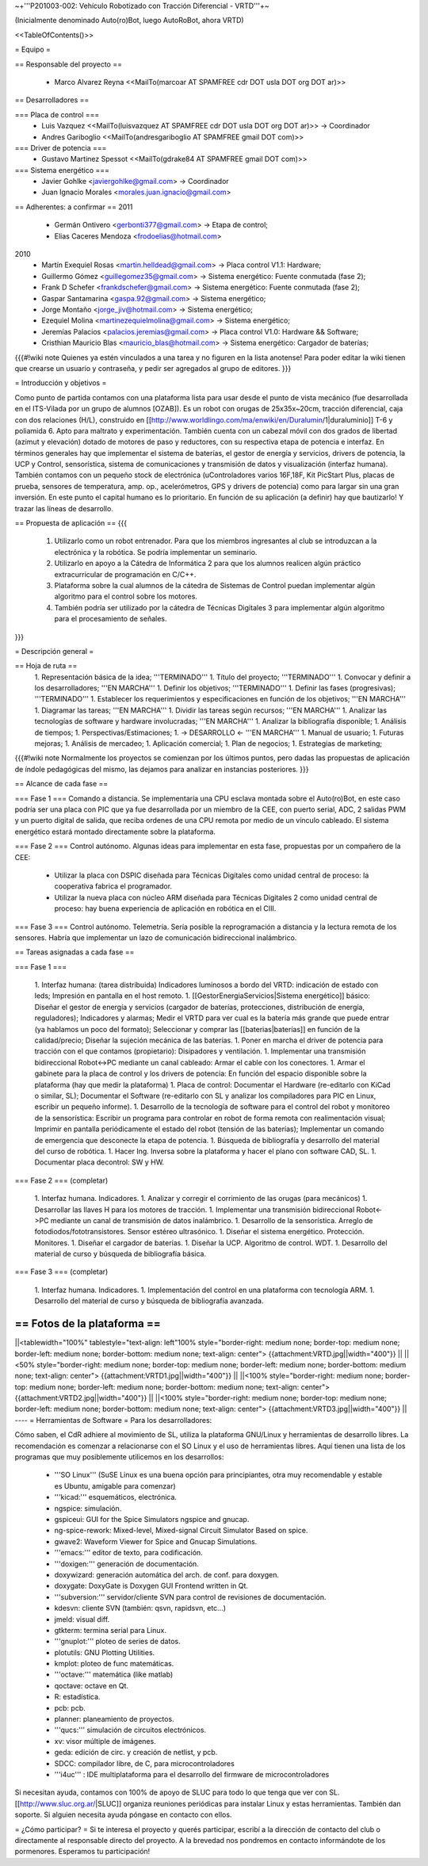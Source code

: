 ~+'''P201003-002: Vehículo Robotizado con Tracción Diferencial - VRTD'''+~

(Inicialmente denominado Auto(ro)Bot, luego AutoRoBot, ahora VRTD)

<<TableOfContents()>>

= Equipo =

== Responsable del proyecto ==

 * Marco Alvarez Reyna <<MailTo(marcoar AT SPAMFREE cdr DOT usla DOT org DOT ar)>>

== Desarrolladores ==

=== Placa de control ===
 * Luis Vazquez <<MailTo(luisvazquez AT SPAMFREE cdr DOT usla DOT org DOT ar)>> -> Coordinador
 * Andres Gariboglio <<MailTo(andresgariboglio AT SPAMFREE gmail DOT com)>>
=== Driver de potencia ===
 * Gustavo Martinez Spessot <<MailTo(gdrake84 AT SPAMFREE gmail DOT com)>>

=== Sistema energético ===
 * Javier Gohlke <javiergohlke@gmail.com> -> Coordinador
 * Juan Ignacio Morales <morales.juan.ignacio@gmail.com>

== Adherentes: a confirmar ==
2011
 * Germán Ontivero <gerbonti377@gmail.com> -> Etapa de control;
 * Elias Caceres Mendoza <frodoelias@hotmail.com>

2010
 * Martín Exequiel Rosas <martin.helldead@gmail.com> -> Placa control V1.1: Hardware;
 * Guillermo Gómez <guillegomez35@gmail.com> -> Sistema energético: Fuente conmutada (fase 2);
 * Frank D Schefer <frankdschefer@gmail.com> -> Sistema energético: Fuente conmutada (fase 2);
 * Gaspar Santamarina <gaspa.92@gmail.com> -> Sistema energético;
 * Jorge Montaño <jorge_jiv@hotmail.com> -> Sistema energético; 
 * Ezequiel Molina <martinezequielmolina@gmail.com> -> Sistema energético;
 * Jeremías Palacios <palacios.jeremias@gmail.com> -> Placa control V1.0: Hardware && Software;
 * Cristhian Mauricio Blas <mauricio_blas@hotmail.com> -> Sistema energético: Cargador de baterías;

{{{#!wiki note
Quienes ya estén vinculados a una tarea y no figuren en la lista anotense! Para poder editar la wiki tienen que crearse un usuario y contraseña, y pedir ser agregados al grupo de editores.
}}}

= Introducción y objetivos =

Como punto de partida contamos con una plataforma lista para usar desde el punto de vista mecánico (fue desarrollada en el ITS-Vilada por un grupo de alumnos [OZAB]). Es un robot con orugas de 25x35x~20cm, tracción diferencial, caja con dos relaciones (H/L), construido en [[http://www.worldlingo.com/ma/enwiki/en/Duralumin/1|duraluminio]] T-6 y poliamida 6. Apto para maltrato y experimentación. También cuenta con un cabezal móvil con dos grados de libertad (azimut y elevación) dotado de motores de paso y reductores, con su respectiva etapa de potencia e interfaz. En términos generales hay que implementar el sistema de baterías, el gestor de energía y servicios, drivers de potencia, la UCP y Control, sensorística, sistema de comunicaciones y transmisión de datos y visualización (interfaz humana). También contamos con un pequeño stock de electrónica (uControladores varios 16F,18F, Kit PicStart Plus, placas de prueba, sensores de temperatura, amp. op., acelerómetros, GPS y drivers de potencia) como para largar sin una gran inversión. En este punto el capital humano es lo prioritario. En función de su aplicación (a definir) hay que bautizarlo! Y trazar las líneas de desarrollo.

== Propuesta de aplicación ==
{{{
 1. Utilizarlo como un robot entrenador. Para que los miembros ingresantes al club se introduzcan a la electrónica y la robótica. Se podría implementar un seminario.

 2. Utilizarlo en apoyo a la Cátedra de Informática 2 para que los alumnos realicen algún práctico extracurricular de programación en C/C++.

 3. Plataforma sobre la cual alumnos de la cátedra de Sistemas de Control puedan implementar algún algoritmo para el control sobre los motores.

 4. También podría ser utilizado por la cátedra de Técnicas Digitales 3 para implementar algún algoritmo para el procesamiento de señales.
}}}

= Descripción general =

== Hoja de ruta ==
 1. Representación básica de la idea; '''TERMINADO'''
 1. Título del proyecto; '''TERMINADO'''
 1. Convocar y definir a los desarrolladores; '''EN MARCHA'''
 1. Definir los objetivos; '''TERMINADO'''
 1. Definir las fases (progresivas); '''TERMINADO'''
 1. Establecer los requerimientos y especificaciones en función de los objetivos; '''EN MARCHA'''
 1. Diagramar las tareas; '''EN MARCHA'''
 1. Dividir las tareas según recursos; '''EN MARCHA'''
 1. Analizar las tecnologías de software y hardware involucradas; '''EN MARCHA'''
 1. Analizar la bibliografía disponible;
 1. Análisis de tiempos;
 1. Perspectivas/Estimaciones;
 1. -> DESARROLLO <- '''EN MARCHA'''
 1. Manual de usuario;
 1. Futuras mejoras;
 1. Análisis de mercadeo;
 1. Aplicación comercial;
 1. Plan de negocios;
 1. Estrategias de marketing;

{{{#!wiki note
Normalmente los proyectos se comienzan por los últimos puntos, pero dadas las propuestas de aplicación de índole pedagógicas del mismo, las dejamos para analizar en instancias posteriores.
}}}

== Alcance de cada fase ==

=== Fase 1 ===
Comando a distancia. Se implementaría una CPU esclava montada sobre el Auto(ro)Bot, en este caso podría ser una placa con PIC que ya fue desarrollada por un miembro de la CEE, con puerto serial, ADC, 2 salidas PWM y un puerto digital de salida, que reciba ordenes de una CPU remota por medio de un vínculo cableado. El sistema energético estará montado directamente sobre la plataforma.

=== Fase 2 ===
Control autónomo. Algunas ideas para implementar en esta fase, propuestas por un compañero de la CEE:

  * Utilizar la placa con DSPIC diseñada para Técnicas Digitales como unidad central de proceso: la cooperativa fabrica el programador.

  * Utilizar la nueva placa con núcleo ARM diseñada para Técnicas Digitales 2 como unidad central de proceso: hay buena experiencia de aplicación en robótica en el CIII.

=== Fase 3 ===
Control autónomo. Telemetría. Sería posible la reprogramación a distancia y la lectura remota de los sensores. Habría que implementar un lazo de comunicación bidireccional inalámbrico.

== Tareas asignadas a cada fase ==

=== Fase 1 ===

 1. Interfaz humana: (tarea distribuida) Indicadores luminosos a bordo del VRTD: indicación de estado con leds; Impresión en pantalla en el host remoto.
 1. [[GestorEnergiaServicios|Sistema energético]] básico: Diseñar el gestor de energía y servicios (cargador de baterías, protecciones, distribución de energía, reguladores); Indicadores y alarmas; Medir el VRTD para ver cual es la batería más grande que puede entrar (ya hablamos un poco del formato); Seleccionar y comprar las [[baterias|baterías]] en función de la calidad/precio; Diseñar la sujeción mecánica de las baterías.
 1. Poner en marcha el driver de potencia para tracción con el que contamos (propietario): Disipadores y ventilación.
 1. Implementar una transmisión bidireccional Robot<->PC mediante un canal cableado: Armar el cable con los conectores.
 1. Armar el gabinete para la placa de control y los drivers de potencia: En función del espacio disponible sobre la plataforma (hay que medir la plataforma)
 1. Placa de control: Documentar el Hardware (re-editarlo con KiCad o similar, SL); Documentar el Software (re-editarlo con SL y analizar los compiladores para PIC en Linux, escribir un pequeño informe).
 1. Desarrollo de la tecnología de software para el control del robot y monitoreo de la sensorística: Escribir un programa para controlar en robot de forma remota con realimentación visual; Imprimir en pantalla periódicamente el estado del robot (tensión de las baterías); Implementar un comando de emergencia que desconecte la etapa de potencia.
 1. Búsqueda de bibliografía y desarrollo del material del curso de robótica.
 1. Hacer Ing. Inversa sobre la plataforma y hacer el plano con software CAD, SL.
 1. Documentar placa decontrol: SW y HW.

=== Fase 2 ===
(completar)

 1. Interfaz humana. Indicadores.
 1. Analizar y corregir el corrimiento de las orugas (para mecánicos)
 1. Desarrollar las llaves H para los motores de tracción.
 1. Implementar una transmisión bidireccional Robot<->PC mediante un canal de transmisión de datos inalámbrico.
 1. Desarrollo de la sensorística. Arreglo de fotodiodos/fototransistores. Sensor estéreo ultrasónico.
 1. Diseñar el sistema energético. Protección. Monitores.
 1. Diseñar el cargador de baterías.
 1. Diseñar la UCP. Algoritmo de control. WDT.
 1. Desarrollo del material de curso y búsqueda de bibliografía básica.

=== Fase 3 ===
(completar)

 1. Interfaz humana. Indicadores.
 1. Implementación del control en una plataforma con tecnología ARM.
 1. Desarrollo del material de curso y búsqueda de bibliografía avanzada.

== Fotos de la plataforma ==
----
||<tablewidth="100%" tablestyle="text-align: left"100%  style="border-right: medium none; border-top: medium none; border-left: medium none; border-bottom: medium none; text-align: center"> {{attachment:VRTD.jpg||width="400"}} ||
||<50%  style="border-right: medium none; border-top: medium none; border-left: medium none; border-bottom: medium none; text-align: center"> {{attachment:VRTD1.jpg||width="400"}} ||
||<100%  style="border-right: medium none; border-top: medium none; border-left: medium none; border-bottom: medium none; text-align: center"> {{attachment:VRTD2.jpg||width="400"}} ||
||<100%  style="border-right: medium none; border-top: medium none; border-left: medium none; border-bottom: medium none; text-align: center"> {{attachment:VRTD3.jpg||width="400"}} ||
----
= Herramientas de Software =
Para los desarrolladores:

Cómo saben, el CdR adhiere al movimiento de SL, utiliza la plataforma GNU/Linux y herramientas de desarrollo libres. La recomendación es comenzar a relacionarse con el SO Linux y el uso de herramientas libres. Aquí tienen una lista de los programas que muy posiblemente utilicemos en los desarrollos:

 * '''SO Linux''' (SuSE Linux es una buena opción para principiantes, otra muy recomendable y estable es Ubuntu, amigable para comenzar)
 * '''kicad:''' esquemáticos, electrónica.
 * ngspice: simulación.
 * gspiceui: GUI for the Spice Simulators ngspice and gnucap.
 * ng-spice-rework: Mixed-level, Mixed-signal Circuit Simulator Based on spice.
 * gwave2: Waveform Viewer for Spice and Gnucap Simulations.
 * '''emacs:''' editor de texto, para codificación.
 * '''doxigen:''' generación de documentación.
 * doxywizard: generación automática del arch. de conf. para doxygen.
 * doxygate: DoxyGate is Doxygen GUI Frontend written in Qt.
 * '''subversion:''' servidor/cliente SVN para control de revisiones de documentación.
 * kdesvn: cliente SVN (también: qsvn, rapidsvn, etc...)
 * jmeld: visual diff.
 * gtkterm: termina serial para Linux.
 * '''gnuplot:''' ploteo de series de datos.
 * plotutils: GNU Plotting Utilities.
 * kmplot: ploteo de func matemáticas.
 * '''octave:''' matemática (like matlab)
 * qoctave: octave en Qt.
 * R: estadística.
 * pcb: pcb.
 * planner: planeamiento de proyectos.
 * '''qucs:''' simulación de circuitos electrónicos.
 * xv: visor múltiple de imágenes.
 * geda: edición de circ. y creación de netlist, y pcb.
 * SDCC: compilador libre, de C, para microcontroladores
 * '''i4uc''' : IDE multiplataforma para el desarrollo del firmware de microcontroladores
Si necesitan ayuda, contamos con 100% de apoyo de SLUC para todo lo que tenga que ver con SL. [[http://www.sluc.org.ar/|SLUC]] organiza reuniones periódicas para instalar Linux y estas herramientas. También dan soporte. Si alguien necesita ayuda póngase en contacto con ellos.


= ¿Cómo participar? =
Si te interesa el proyecto y querés participar, escribí a la dirección de contacto del club o directamente al responsable directo del proyecto. A la brevedad nos pondremos en contacto informándote de los pormenores. Esperamos tu participación!
